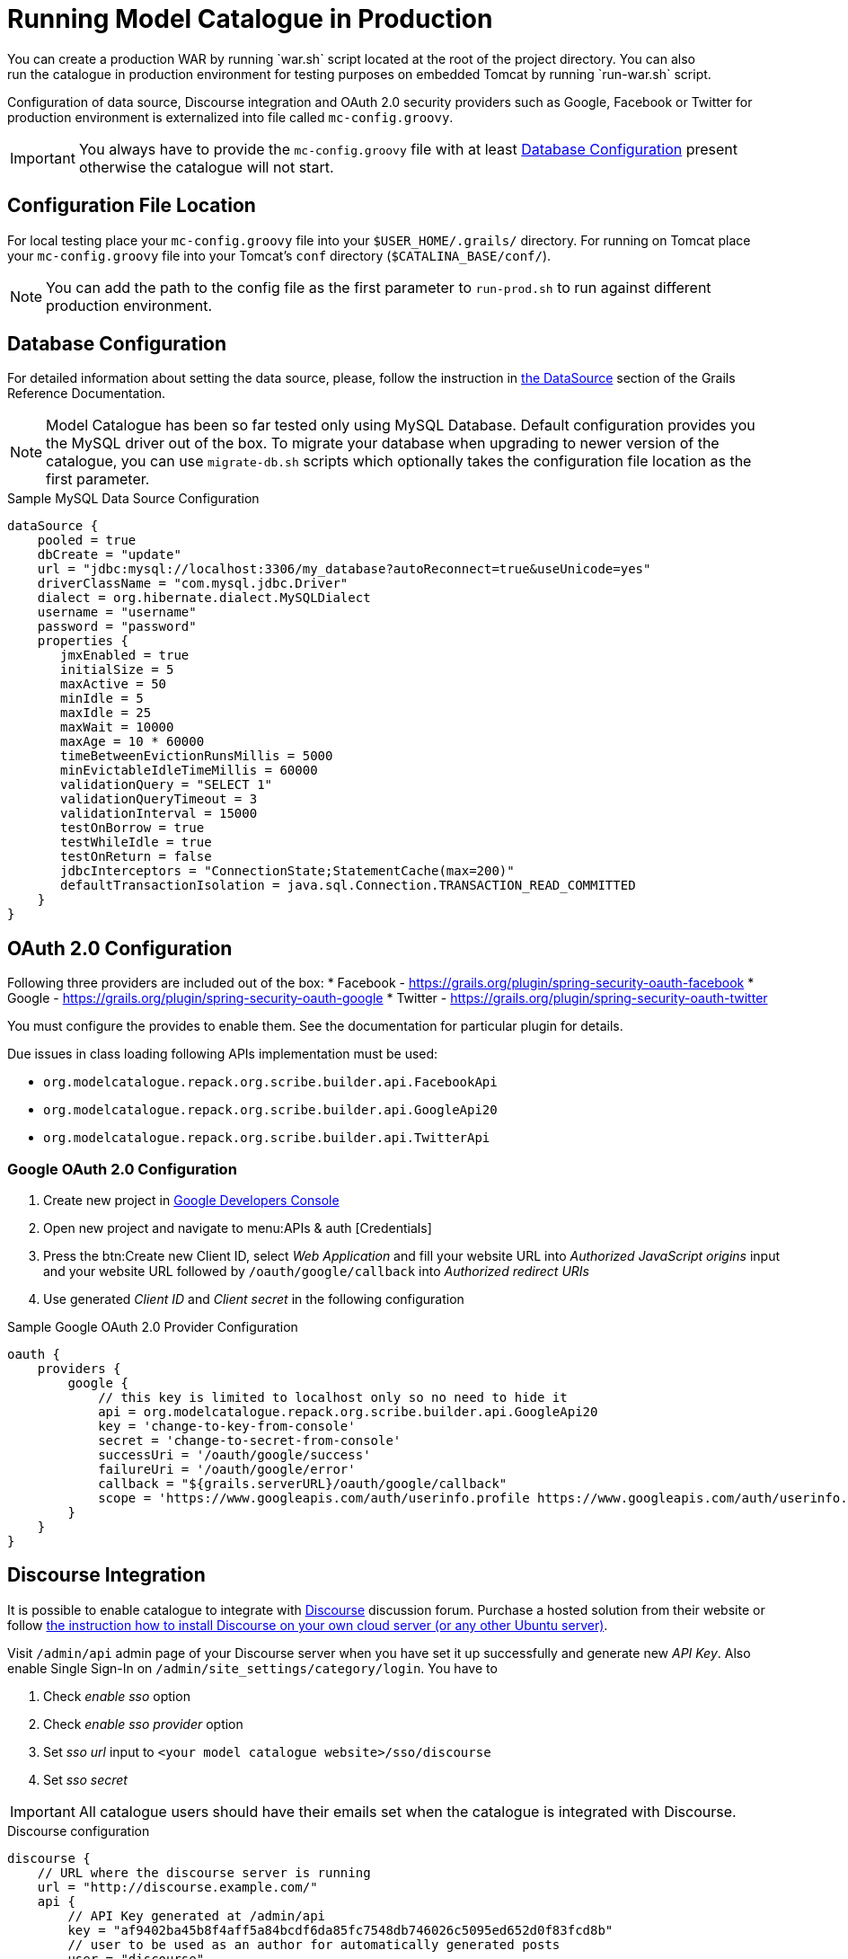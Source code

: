 = Running Model Catalogue in Production
You can create a production WAR by running `war.sh` script located at the root of the project directory. You can also
run the catalogue in production environment for testing purposes on embedded Tomcat by running `run-war.sh` script.
Configuration of data source, Discourse integration and OAuth 2.0 security providers such as Google, Facebook or Twitter
for production environment is externalized into file called `mc-config.groovy`.

IMPORTANT: You always have to provide the `mc-config.groovy` file with at least <<Database Configuration>> present
otherwise the catalogue will not start.

== Configuration File Location
For local testing place your `mc-config.groovy` file into your `$USER_HOME/.grails/` directory.
For running on Tomcat place your `mc-config.groovy` file into your Tomcat's `conf` directory (`$CATALINA_BASE/conf/`).

NOTE: You can add the path to the config file as the first parameter to `run-prod.sh` to run against different
production environment.

== Database Configuration
For detailed information about setting the data source, please, follow the instruction in
http://grails.github.io/grails-doc/2.4.3/guide/conf.html#dataSource[the DataSource] section of the Grails Reference
Documentation.

NOTE: Model Catalogue has been so far tested only using MySQL Database. Default configuration provides you the MySQL
driver out of the box. To migrate your database when upgrading to newer version of the catalogue, you can use `migrate-db.sh`
scripts which optionally takes the configuration file location as the first parameter.

.Sample MySQL Data Source Configuration
----
dataSource {
    pooled = true
    dbCreate = "update"
    url = "jdbc:mysql://localhost:3306/my_database?autoReconnect=true&useUnicode=yes"
    driverClassName = "com.mysql.jdbc.Driver"
    dialect = org.hibernate.dialect.MySQLDialect
    username = "username"
    password = "password"
    properties {
       jmxEnabled = true
       initialSize = 5
       maxActive = 50
       minIdle = 5
       maxIdle = 25
       maxWait = 10000
       maxAge = 10 * 60000
       timeBetweenEvictionRunsMillis = 5000
       minEvictableIdleTimeMillis = 60000
       validationQuery = "SELECT 1"
       validationQueryTimeout = 3
       validationInterval = 15000
       testOnBorrow = true
       testWhileIdle = true
       testOnReturn = false
       jdbcInterceptors = "ConnectionState;StatementCache(max=200)"
       defaultTransactionIsolation = java.sql.Connection.TRANSACTION_READ_COMMITTED
    }
}
----


== OAuth 2.0 Configuration
Following three providers are included out of the box:
 * Facebook - https://grails.org/plugin/spring-security-oauth-facebook
 * Google - https://grails.org/plugin/spring-security-oauth-google
 * Twitter - https://grails.org/plugin/spring-security-oauth-twitter

You must configure the provides to enable them. See the documentation for particular plugin for details.

Due issues in class loading following APIs implementation must be used:

 * `org.modelcatalogue.repack.org.scribe.builder.api.FacebookApi`
 * `org.modelcatalogue.repack.org.scribe.builder.api.GoogleApi20`
 * `org.modelcatalogue.repack.org.scribe.builder.api.TwitterApi`


=== Google OAuth 2.0 Configuration

 . Create new project in https://console.developers.google.com/project[Google Developers Console]
 . Open new project and navigate to menu:APIs & auth [Credentials]
 . Press the btn:Create new Client ID, select _Web Application_ and fill your website URL
   into _Authorized JavaScript origins_ input and your website URL followed by `/oauth/google/callback` into
   _Authorized redirect URIs_
 . Use generated _Client ID_ and _Client secret_ in the following configuration


.Sample Google OAuth 2.0 Provider Configuration
----
oauth {
    providers {
        google {
            // this key is limited to localhost only so no need to hide it
            api = org.modelcatalogue.repack.org.scribe.builder.api.GoogleApi20
            key = 'change-to-key-from-console'
            secret = 'change-to-secret-from-console'
            successUri = '/oauth/google/success'
            failureUri = '/oauth/google/error'
            callback = "${grails.serverURL}/oauth/google/callback"
            scope = 'https://www.googleapis.com/auth/userinfo.profile https://www.googleapis.com/auth/userinfo.email'
        }
    }
}
----


== Discourse Integration
It is possible to enable catalogue to integrate with http://www.discourse.org/[Discourse] discussion forum. Purchase
a hosted solution from their website or follow https://github.com/discourse/discourse/blob/master/docs/INSTALL-cloud.md[the
instruction how to install Discourse on your own cloud server (or any other Ubuntu server)].

Visit `/admin/api` admin page of your Discourse server when you have set it up successfully and generate new _API Key_.
Also enable Single Sign-In on `/admin/site_settings/category/login`. You have to

 . Check _enable sso_ option
 . Check _enable sso provider_ option
 . Set _sso url_ input to `<your model catalogue website>/sso/discourse`
 . Set _sso secret_


IMPORTANT: All catalogue users should have their emails set when the catalogue is integrated with Discourse.

.Discourse configuration
----
discourse {
    // URL where the discourse server is running
    url = "http://discourse.example.com/"
    api {
        // API Key generated at /admin/api
        key = "af9402ba45b8f4aff5a84bcdf6da85fc7548db746026c5095ed652d0f83fcd8b"
        // user to be used as an author for automatically generated posts
        user = "discourse"
    }
    users {
        // set the fallback email in case the email is not set in the catalogue
        // :username literal is replaced with the actual username
        // if you're using GMail or Google Apps Email you can use following pattern
        // as anything after plus sign is ignored
        fallbackEmail = 'your.name+:username@gmail.com'
    }
    sso {
        // sso key set at /admin/site_settings/category/login
        key = "notasecret"
    }
}
----

== Home Page Customisation

You can customize the text of the home page by setting HTML content into the `mc.welcome.jumbo` and `mc.welcome.info`
configuration properties. The `mc.welcome.jumbo` replaces content in the big grey box, the `mc.welcome.info` the
text under the big gray box.


////
== Known Issues
=== Using Reverse Proxy to Map to Different Context Path
////

